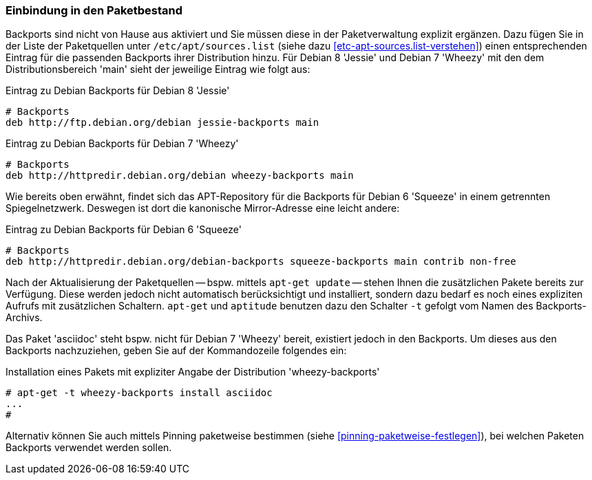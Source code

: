 // Datei: ./praxis/debian-backports/einbindung-in-den-paketbestand.adoc
// Baustelle: Rohtext

// Stichworte für den Index
(((Debian Backports, Aktivierung)))
(((Debian Backports, Einbindung in Debian 8 'Jessie')))
(((Debian Backports, Einbindung in Debian 7 'Wheezy')))
(((Debian Backports, Einbindung in Debian 6 'Squeeze')))

=== Einbindung in den Paketbestand ===

Backports sind nicht von Hause aus aktiviert und Sie müssen diese in der
Paketverwaltung explizit ergänzen. Dazu fügen Sie in der Liste der
Paketquellen unter `/etc/apt/sources.list` (siehe dazu
<<etc-apt-sources.list-verstehen>>) einen entsprechenden Eintrag für die
passenden Backports ihrer Distribution hinzu. Für Debian 8 'Jessie' und
Debian 7 'Wheezy' mit den dem Distributionsbereich 'main' sieht der
jeweilige Eintrag wie folgt aus:

.Eintrag zu Debian Backports für Debian 8 'Jessie'
----
# Backports
deb http://ftp.debian.org/debian jessie-backports main
----

.Eintrag zu Debian Backports für Debian 7 'Wheezy'
----
# Backports
deb http://httpredir.debian.org/debian wheezy-backports main
----

Wie bereits oben erwähnt, findet sich das APT-Repository für die
Backports für Debian 6 'Squeeze' in einem getrennten Spiegelnetzwerk.
Deswegen ist dort die kanonische Mirror-Adresse eine leicht andere:

.Eintrag zu Debian Backports für Debian 6 'Squeeze'
----
# Backports
deb http://httpredir.debian.org/debian-backports squeeze-backports main contrib non-free
----

// Stichworte für den Index
(((apt-get, -t)))
(((Debian Backports, Paketbezug)))
(((Debian Backports, Pinning)))

Nach der Aktualisierung der Paketquellen -- bspw. mittels `apt-get
update` -- stehen Ihnen die zusätzlichen Pakete bereits zur Verfügung.
Diese werden jedoch nicht automatisch berücksichtigt und installiert,
sondern dazu bedarf es noch eines expliziten Aufrufs mit zusätzlichen
Schaltern. `apt-get` und `aptitude` benutzen dazu den Schalter `-t`
gefolgt vom Namen des Backports-Archivs.

Das Paket 'asciidoc' steht bspw. nicht für Debian 7 'Wheezy' bereit,
existiert jedoch in den Backports. Um dieses aus den Backports
nachzuziehen, geben Sie auf der Kommandozeile folgendes ein:

.Installation eines Pakets mit expliziter Angabe der Distribution 'wheezy-backports'
----
# apt-get -t wheezy-backports install asciidoc
...
#
----

Alternativ können Sie auch mittels Pinning paketweise bestimmen
(siehe <<pinning-paketweise-festlegen>>), bei welchen Paketen Backports
verwendet werden sollen.

// Datei (Ende): ./praxis/debian-backports/einbindung-in-den-paketbestand.adoc

